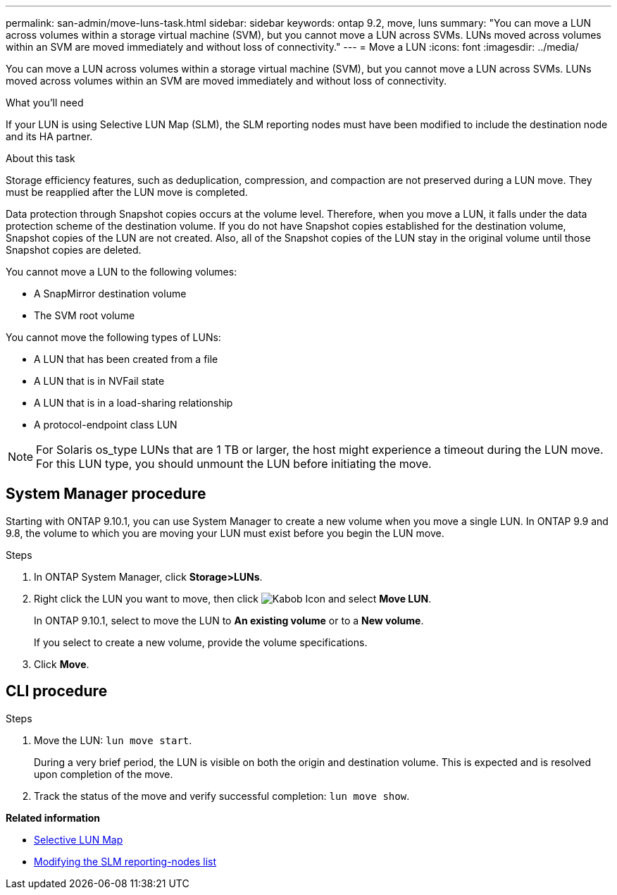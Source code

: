 ---
permalink: san-admin/move-luns-task.html
sidebar: sidebar
keywords: ontap 9.2, move, luns
summary: "You can move a LUN across volumes within a storage virtual machine (SVM), but you cannot move a LUN across SVMs. LUNs moved across volumes within an SVM are moved immediately and without loss of connectivity."
---
= Move a LUN
:icons: font
:imagesdir: ../media/

[.lead]
You can move a LUN across volumes within a storage virtual machine (SVM), but you cannot move a LUN across SVMs. LUNs moved across volumes within an SVM are moved immediately and without loss of connectivity.

.What you'll need

If your LUN is using Selective LUN Map (SLM), the SLM reporting nodes must have been modified to include the destination node and its HA partner.

.About this task

Storage efficiency features, such as deduplication, compression, and compaction are not preserved during a LUN move. They must be reapplied after the LUN move is completed.

Data protection through Snapshot copies occurs at the volume level. Therefore, when you move a LUN, it falls under the data protection scheme of the destination volume. If you do not have Snapshot copies established for the destination volume, Snapshot copies of the LUN are not created. Also, all of the Snapshot copies of the LUN stay in the original volume until those Snapshot copies are deleted.

You cannot move a LUN to the following volumes:

* A SnapMirror destination volume
* The SVM root volume

You cannot move the following types of LUNs:

* A LUN that has been created from a file
* A LUN that is in NVFail state
* A LUN that is in a load-sharing relationship
* A protocol-endpoint class LUN

[NOTE]
====
For Solaris os_type LUNs that are 1 TB or larger, the host might experience a timeout during the LUN move. For this LUN type, you should unmount the LUN before initiating the move.
====

== System Manager procedure

Starting with ONTAP 9.10.1, you can use System Manager to create a new volume when you move a single LUN.  In ONTAP 9.9 and 9.8, the volume to which you are moving your LUN must exist before you begin the LUN move.

Steps

.	In ONTAP System Manager, click *Storage>LUNs*.
.	Right click the LUN  you want to move, then click image:icon_kabob.gif[Kabob Icon] and select *Move LUN*.
+
In ONTAP 9.10.1, select to move the LUN to *An existing volume* or to a *New volume*.
+
If you select to create a new volume, provide the volume specifications.

.	Click *Move*.

== CLI procedure

.Steps

. Move the LUN: `lun move start`.
+
During a very brief period, the LUN is visible on both the origin and destination volume. This is expected and is resolved upon completion of the move.

. Track the status of the move and verify successful completion: `lun move show`.

*Related information*

* xref:selective-lun-map-concept.adoc[Selective LUN Map]

* xref:modify-slm-reporting-nodes-task.adoc[Modifying the SLM reporting-nodes list]

// 21-10-28; Jira IE-433

